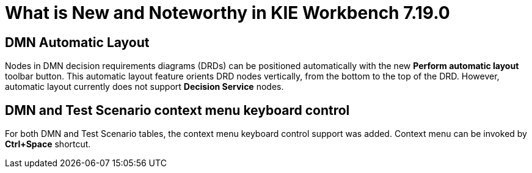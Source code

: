 [[_drools.releasenotesworkbench.7.19.0.final]]

= What is New and Noteworthy in KIE Workbench 7.19.0

== DMN Automatic Layout
Nodes in DMN decision requirements diagrams (DRDs) can be positioned automatically with the new *Perform automatic layout* toolbar button. This automatic layout feature orients DRD nodes vertically, from the bottom to the top of the  DRD. However, automatic layout currently does not support *Decision Service* nodes.

== DMN and Test Scenario context menu keyboard control
For both DMN and Test Scenario tables, the context menu keyboard control support was added. Context menu can be invoked by *Ctrl+Space* shortcut.